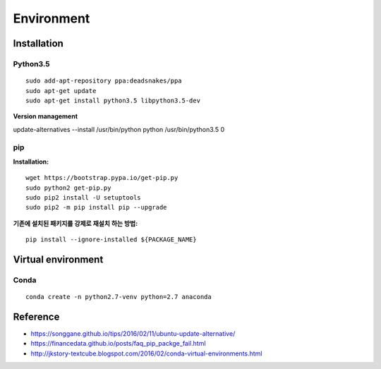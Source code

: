 Environment
===========

Installation
*************

Python3.5
---------

::

    sudo add-apt-repository ppa:deadsnakes/ppa
    sudo apt-get update
    sudo apt-get install python3.5 libpython3.5-dev


**Version management**

update-alternatives --install /usr/bin/python python /usr/bin/python3.5 0


pip
----

**Installation:**

::

    wget https://bootstrap.pypa.io/get-pip.py
    sudo python2 get-pip.py
    sudo pip2 install -U setuptools
    sudo pip2 -m pip install pip --upgrade


**기존에 설치된 패키지를 강제로 재설치 하는 방법:**

::

    pip install --ignore-installed ${PACKAGE_NAME}


Virtual environment
********************

Conda
------

::

    conda create -n python2.7-venv python=2.7 anaconda

    
Reference
*********

* https://songgane.github.io/tips/2016/02/11/ubuntu-update-alternative/
* https://financedata.github.io/posts/faq_pip_packge_fail.html
* http://jkstory-textcube.blogspot.com/2016/02/conda-virtual-environments.html